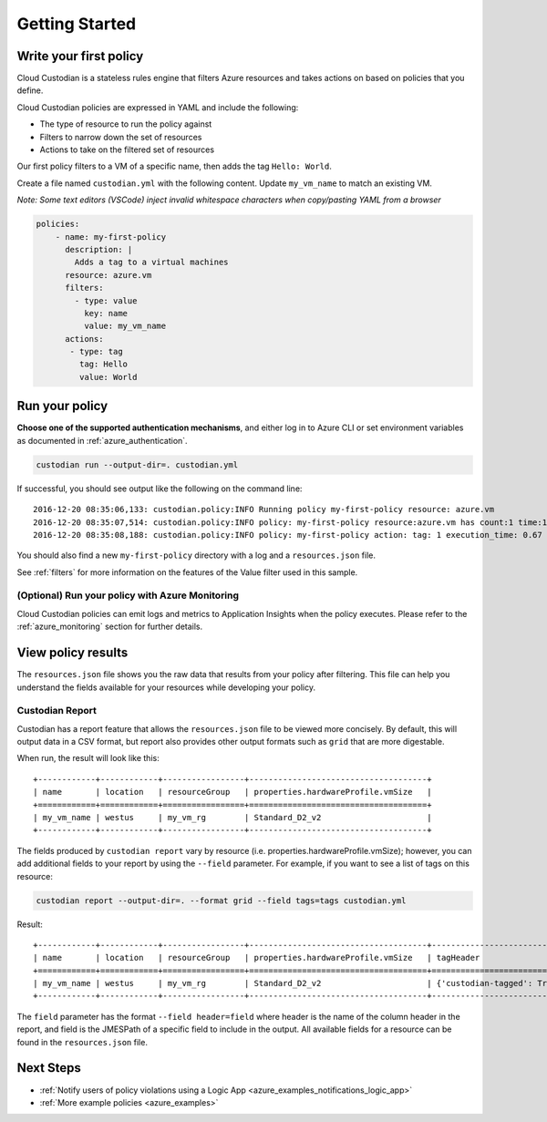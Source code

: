 .. _azure_gettingstarted:

Getting Started
===============

.. _azure_write-policy:

Write your first policy
-----------------------

Cloud Custodian is a stateless rules engine that filters Azure resources and takes actions on based on policies that you define.

Cloud Custodian policies are expressed in YAML and include the following:

* The type of resource to run the policy against
* Filters to narrow down the set of resources
* Actions to take on the filtered set of resources

Our first policy filters to a VM of a specific name, then adds the tag ``Hello: World``.

Create a file named ``custodian.yml`` with the following content. Update ``my_vm_name`` to match an existing VM.

*Note: Some text editors (VSCode) inject invalid whitespace characters when copy/pasting YAML from a browser*

.. code-block:: yaml

    policies:
        - name: my-first-policy
          description: |
            Adds a tag to a virtual machines
          resource: azure.vm
          filters:
            - type: value
              key: name
              value: my_vm_name
          actions:
           - type: tag
             tag: Hello
             value: World

.. _azure_run-policy:

Run your policy
---------------

**Choose one of the supported authentication mechanisms**, and either log in to Azure CLI or set
environment variables as documented in :ref:`azure_authentication`.

.. code-block:: bash

    custodian run --output-dir=. custodian.yml

If successful, you should see output like the following on the command line::

    2016-12-20 08:35:06,133: custodian.policy:INFO Running policy my-first-policy resource: azure.vm
    2016-12-20 08:35:07,514: custodian.policy:INFO policy: my-first-policy resource:azure.vm has count:1 time:1.38
    2016-12-20 08:35:08,188: custodian.policy:INFO policy: my-first-policy action: tag: 1 execution_time: 0.67


You should also find a new ``my-first-policy`` directory with a log and a ``resources.json`` file.

See :ref:`filters` for more information on the features of the Value filter used in this sample.

.. _monitor-azure-cc:

(Optional) Run your policy with Azure Monitoring
""""""""""""""""""""""""""""""""""""""""""""""""

Cloud Custodian policies can emit logs and metrics to Application Insights when the policy executes.
Please refer to the :ref:`azure_monitoring` section for further details.

.. _azure_view_policy_reults:

View policy results
-------------------

The ``resources.json`` file shows you the raw data that results from your policy after filtering.  This file can help you understand the
fields available for your resources while developing your policy.

Custodian Report
"""""""""""""""""""""
Custodian has a report feature that allows the ``resources.json`` file to be viewed more concisely. 
By default, this will output data in a CSV format, but report also provides other output formats such as ``grid`` that are more digestable.

When run, the result will look like this::

    +------------+------------+-----------------+-------------------------------------+
    | name       | location   | resourceGroup   | properties.hardwareProfile.vmSize   |
    +============+============+=================+=====================================+
    | my_vm_name | westus     | my_vm_rg        | Standard_D2_v2                      |
    +------------+------------+-----------------+-------------------------------------+

The fields produced by ``custodian report`` vary by resource (i.e. properties.hardwareProfile.vmSize); however, you can add additional fields to your report 
by using the ``--field`` parameter. For example, if you want to see a list of tags on this resource:

.. code-block:: bash

    custodian report --output-dir=. --format grid --field tags=tags custodian.yml

Result::

    +------------+------------+-----------------+-------------------------------------+----------------------------+
    | name       | location   | resourceGroup   | properties.hardwareProfile.vmSize   | tagHeader                  |
    +============+============+=================+=====================================+============================+
    | my_vm_name | westus     | my_vm_rg        | Standard_D2_v2                      | {'custodian-tagged': True} |
    +------------+------------+-----------------+-------------------------------------+----------------------------+

The ``field`` parameter has the format ``--field header=field`` where header is the name of the column header in the report,
and field is the JMESPath of a specific field to include in the output. All available fields for a resource can be found in the ``resources.json`` file. 


Next Steps
----------
* :ref:`Notify users of policy violations using a Logic App <azure_examples_notifications_logic_app>`
* :ref:`More example policies <azure_examples>`
